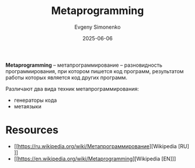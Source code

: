 :PROPERTIES:
:ID:       f957e6e3-39ce-4e69-a96b-75e6f482b070
:END:
#+TITLE: Metaprogramming
#+AUTHOR: Evgeny Simonenko
#+LANGUAGE: Russian
#+LICENSE: CC BY-SA 4.0
#+DATE: 2025-06-06
#+FILETAGS: :programming:programming-languages:

*Metaprogramming* -- метапрограммирование -- разновидность программирования, при котором пишется код программ, результатом работы которых является код других программ.

Различают два вида техник метапрограммирования:

- генераторы кода
- метаязыки

* Resources

- [[https://ru.wikipedia.org/wiki/Метапрограммирование][Wikipedia [RU]​]]
- [[https://en.wikipedia.org/wiki/Metaprogramming][Wikipedia [EN]​]]
